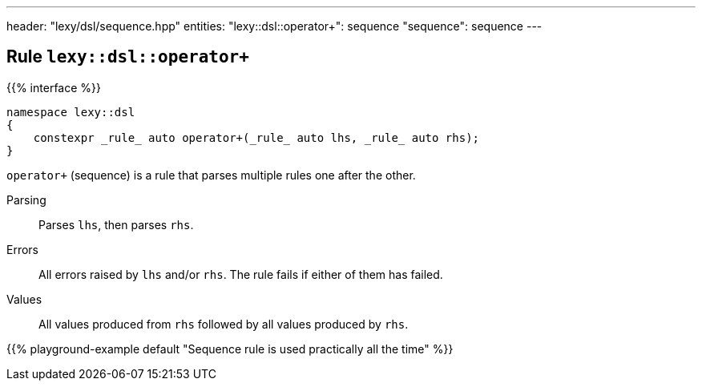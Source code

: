 ---
header: "lexy/dsl/sequence.hpp"
entities:
  "lexy::dsl::operator+": sequence
  "sequence": sequence
---

[#sequence]
== Rule `lexy::dsl::operator+`

{{% interface %}}
----
namespace lexy::dsl
{
    constexpr _rule_ auto operator+(_rule_ auto lhs, _rule_ auto rhs);
}
----

[.lead]
`operator+` (sequence) is a rule that parses multiple rules one after the other.

Parsing::
  Parses `lhs`, then parses `rhs`.
Errors::
  All errors raised by `lhs` and/or `rhs`.
  The rule fails if either of them has failed.
Values::
  All values produced from `rhs` followed by all values produced by `rhs`.

{{% playground-example default "Sequence rule is used practically all the time" %}}

